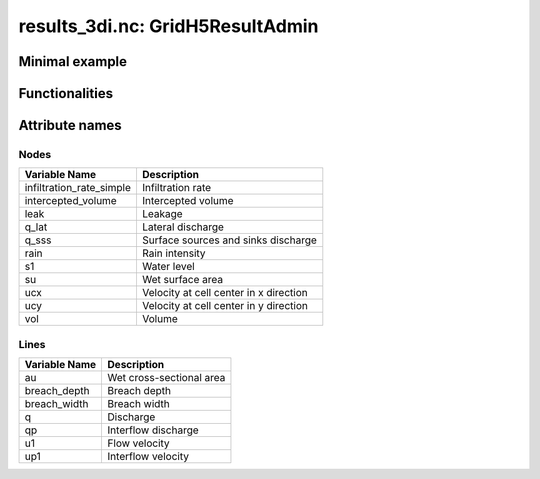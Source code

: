 results_3di.nc: GridH5ResultAdmin
=================================

Minimal example
---------------

.. todo::
    Write this


Functionalities
---------------

.. todo::
    Write this

Attribute names
---------------

Nodes
^^^^^

+---------------------------+----------------------------------------+
| Variable Name             | Description                            |
+===========================+========================================+
| infiltration_rate_simple  | Infiltration rate                      |
+---------------------------+----------------------------------------+
| intercepted_volume        | Intercepted volume                     |
+---------------------------+----------------------------------------+
| leak                      | Leakage                                |
+---------------------------+----------------------------------------+
| q_lat                     | Lateral discharge                      |
+---------------------------+----------------------------------------+
| q_sss                     | Surface sources and sinks discharge    |
+---------------------------+----------------------------------------+
| rain                      | Rain intensity                         |
+---------------------------+----------------------------------------+
| s1                        | Water level                            |
+---------------------------+----------------------------------------+
| su                        | Wet surface area                       |
+---------------------------+----------------------------------------+
| ucx                       | Velocity at cell center in x direction |
+---------------------------+----------------------------------------+
| ucy                       | Velocity at cell center in y direction |
+---------------------------+----------------------------------------+
| vol                       | Volume                                 |
+---------------------------+----------------------------------------+


Lines
^^^^^

+----------------+-------------------------------+
| Variable Name  | Description                   |
+================+===============================+
| au             | Wet cross-sectional area      |
+----------------+-------------------------------+
| breach_depth   | Breach depth                  |
+----------------+-------------------------------+
| breach_width   | Breach width                  |
+----------------+-------------------------------+
| q              | Discharge                     |
+----------------+-------------------------------+
| qp             | Interflow discharge           |
+----------------+-------------------------------+
| u1             | Flow velocity                 |
+----------------+-------------------------------+
| up1            | Interflow velocity            |
+----------------+-------------------------------+
	
